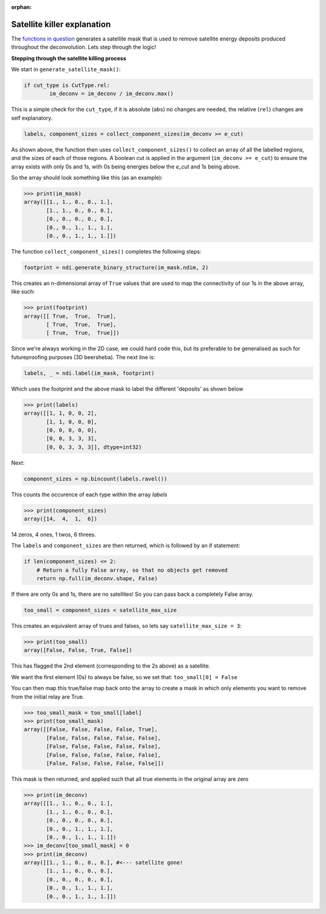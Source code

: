 :orphan:

============================
Satellite killer explanation
============================

The `functions in question <https://github.com/next-exp/IC/blob/master/invisible_cities/reco/deconv_functions.py#L26>`_ generates
a satellite mask that is used to remove satellite energy deposits produced throughout the deconvolution. Lets step through the logic!

**Stepping through the satellite killing process**

We start in ``generate_satellite_mask()``:


.. highlight:: python 
.. code-block:: python

    if cut_type is CutType.rel:
            im_deconv = im_deconv / im_deconv.max()

This is a simple check for the ``cut_type``, if it is absolute (``abs``) no changes are needed, the relative (``rel``) changes are self explanatory.


.. highlight:: python 
.. code-block:: python

    labels, component_sizes = collect_component_sizes(im_deconv >= e_cut)


As shown above, the function then uses ``collect_component_sizes()`` to collect an array of all the labelled 
regions, and the sizes of each of those regions. A boolean cut is applied in the argument (``im_deconv >= e_cut``) 
to ensure the array exists with only 0s and 1s, with 0s being energies below the `e_cut` and 1s being above.

So the array should look something like this (as an example):


.. highlight:: python 
.. code-block:: python

    >>> print(im_mask)
    array([[1., 1., 0., 0., 1.],
           [1., 1., 0., 0., 0.],
           [0., 0., 0., 0., 0.],
           [0., 0., 1., 1., 1.],
           [0., 0., 1., 1., 1.]])

The function ``collect_component_sizes()`` completes the following steps:


.. highlight:: python 
.. code-block:: python

    footprint = ndi.generate_binary_structure(im_mask.ndim, 2)

This creates an n-dimensional array of ``True`` values that are
used to map the connectivity of our 1s in the above array, like such:


.. highlight:: python 
.. code-block:: python

    >>> print(footprint)
    array([[ True,  True,  True],
           [ True,  True,  True],
           [ True,  True,  True]])

Since we're always working in the 2D case, we could hard code this, 
but its preferable to be generalised as such for futureproofing purposes (3D beersheba).
The next line is:


.. highlight:: python 
.. code-block:: python

    labels, _ = ndi.label(im_mask, footprint)

Which uses the footprint and the above mask to label the different 'deposits' as shown below


>>> print(labels)
array([[1, 1, 0, 0, 2],
       [1, 1, 0, 0, 0],
       [0, 0, 0, 0, 0],
       [0, 0, 3, 3, 3],
       [0, 0, 3, 3, 3]], dtype=int32)

Next:

.. highlight:: python 
.. code-block:: python

    component_sizes = np.bincount(labels.ravel())

This counts the occurence of each type within the array `labels`


>>> print(component_sizes)
array([14,  4,  1,  6])

14 zeros, 4 ones, 1 twos, 6 threes.

The ``labels`` and ``component_sizes`` are then returned, which is followed by an if statement:


.. highlight:: python 
.. code-block:: python

    if len(component_sizes) <= 2:
    	# Return a fully False array, so that no objects get removed
    	return np.full(im_deconv.shape, False)


If there are only 0s and 1s, there are no satellites! So you can pass back a completely False array.

.. highlight:: python 
.. code-block:: python

    too_small = component_sizes < satellite_max_size


This creates an equivalent array of trues and falses, so lets say ``satellite_max_size = 3``:

>>> print(too_small)
array([False, False, True, False])

This has flagged the 2nd element (corresponding to the 2s above) as a satellite.

We want the first element (0s) to always be false, so we set that:
``too_small[0] = False``

You can then map this true/false map back onto the array to create a mask in which 
only elements you want to remove from the initial relay are True.

>>> too_small_mask = too_small[label]
>>> print(too_small_mask)
array([[False, False, False, False, True],
       [False, False, False, False, False],
       [False, False, False, False, False],
       [False, False, False, False, False],
       [False, False, False, False, False]])


This mask is then returned, and applied such that all true elements in the original array are zero


>>> print(im_deconv)
array([[1., 1., 0., 0., 1.],
       [1., 1., 0., 0., 0.],
       [0., 0., 0., 0., 0.],
       [0., 0., 1., 1., 1.],
       [0., 0., 1., 1., 1.]])
>>> im_deconv[too_small_mask] = 0
>>> print(im_deconv)
array([[1., 1., 0., 0., 0.], #<--- satellite gone!
       [1., 1., 0., 0., 0.],
       [0., 0., 0., 0., 0.],
       [0., 0., 1., 1., 1.],
       [0., 0., 1., 1., 1.]])

